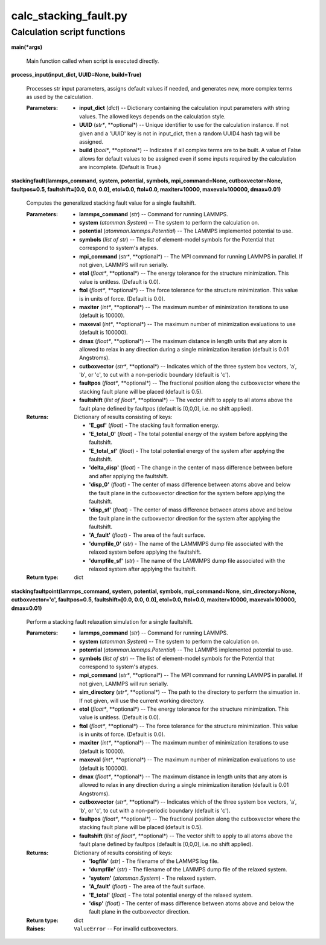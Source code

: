 
calc_stacking_fault.py
**********************


Calculation script functions
============================

**main(*args)**

   Main function called when script is executed directly.

**process_input(input_dict, UUID=None, build=True)**

   Processes str input parameters, assigns default values if needed,
   and generates new, more complex terms as used by the calculation.

   :Parameters:
      * **input_dict** (*dict*) -- Dictionary containing the
        calculation input parameters with string values.  The allowed
        keys depends on the calculation style.

      * **UUID** (*str**, **optional*) -- Unique identifier to use for
        the calculation instance.  If not given and a 'UUID' key is
        not in input_dict, then a random UUID4 hash tag will be
        assigned.

      * **build** (*bool**, **optional*) -- Indicates if all complex
        terms are to be built.  A value of False allows for default
        values to be assigned even if some inputs required by the
        calculation are incomplete.  (Default is True.)

**stackingfault(lammps_command, system, potential, symbols,
mpi_command=None, cutboxvector=None, faultpos=0.5, faultshift=[0.0,
0.0, 0.0], etol=0.0, ftol=0.0, maxiter=10000, maxeval=100000,
dmax=0.01)**

   Computes the generalized stacking fault value for a single
   faultshift.

   :Parameters:
      * **lammps_command** (*str*) -- Command for running LAMMPS.

      * **system** (*atomman.System*) -- The system to perform the
        calculation on.

      * **potential** (*atomman.lammps.Potential*) -- The LAMMPS
        implemented potential to use.

      * **symbols** (*list of str*) -- The list of element-model
        symbols for the Potential that correspond to system's atypes.

      * **mpi_command** (*str**, **optional*) -- The MPI command for
        running LAMMPS in parallel.  If not given, LAMMPS will run
        serially.

      * **etol** (*float**, **optional*) -- The energy tolerance for
        the structure minimization. This value is unitless. (Default
        is 0.0).

      * **ftol** (*float**, **optional*) -- The force tolerance for
        the structure minimization. This value is in units of force.
        (Default is 0.0).

      * **maxiter** (*int**, **optional*) -- The maximum number of
        minimization iterations to use (default is 10000).

      * **maxeval** (*int**, **optional*) -- The maximum number of
        minimization evaluations to use (default is 100000).

      * **dmax** (*float**, **optional*) -- The maximum distance in
        length units that any atom is allowed to relax in any
        direction during a single minimization iteration (default is
        0.01 Angstroms).

      * **cutboxvector** (*str**, **optional*) -- Indicates which of
        the three system box vectors, 'a', 'b', or 'c', to cut with a
        non-periodic boundary (default is 'c').

      * **faultpos** (*float**, **optional*) -- The fractional
        position along the cutboxvector where the stacking fault plane
        will be placed (default is 0.5).

      * **faultshift** (*list of float**, **optional*) -- The vector
        shift to apply to all atoms above the fault plane defined by
        faultpos (default is [0,0,0], i.e. no shift applied).

   :Returns:
      Dictionary of results consisting of keys:

      * **'E_gsf'** (*float*) - The stacking fault formation energy.

      * **'E_total_0'** (*float*) - The total potential energy of the
        system before applying the faultshift.

      * **'E_total_sf'** (*float*) - The total potential energy of the
        system after applying the faultshift.

      * **'delta_disp'** (*float*) - The change in the center of mass
        difference between before and after applying the faultshift.

      * **'disp_0'** (*float*) - The center of mass difference between
        atoms above and below the fault plane in the cutboxvector
        direction for the system before applying the faultshift.

      * **'disp_sf'** (*float*) - The center of mass difference
        between atoms above and below the fault plane in the
        cutboxvector direction for the system after applying the
        faultshift.

      * **'A_fault'** (*float*) - The area of the fault surface.

      * **'dumpfile_0'** (*str*) - The name of the LAMMMPS dump file
        associated with the relaxed system before applying the
        faultshift.

      * **'dumpfile_sf'** (*str*) - The name of the LAMMMPS dump file
        associated with the relaxed system after applying the
        faultshift.

   :Return type:
      dict

**stackingfaultpoint(lammps_command, system, potential, symbols,
mpi_command=None, sim_directory=None, cutboxvector='c', faultpos=0.5,
faultshift=[0.0, 0.0, 0.0], etol=0.0, ftol=0.0, maxiter=10000,
maxeval=100000, dmax=0.01)**

   Perform a stacking fault relaxation simulation for a single
   faultshift.

   :Parameters:
      * **lammps_command** (*str*) -- Command for running LAMMPS.

      * **system** (*atomman.System*) -- The system to perform the
        calculation on.

      * **potential** (*atomman.lammps.Potential*) -- The LAMMPS
        implemented potential to use.

      * **symbols** (*list of str*) -- The list of element-model
        symbols for the Potential that correspond to system's atypes.

      * **mpi_command** (*str**, **optional*) -- The MPI command for
        running LAMMPS in parallel.  If not given, LAMMPS will run
        serially.

      * **sim_directory** (*str**, **optional*) -- The path to the
        directory to perform the simuation in.  If not given, will use
        the current working directory.

      * **etol** (*float**, **optional*) -- The energy tolerance for
        the structure minimization. This value is unitless. (Default
        is 0.0).

      * **ftol** (*float**, **optional*) -- The force tolerance for
        the structure minimization. This value is in units of force.
        (Default is 0.0).

      * **maxiter** (*int**, **optional*) -- The maximum number of
        minimization iterations to use (default is 10000).

      * **maxeval** (*int**, **optional*) -- The maximum number of
        minimization evaluations to use (default is 100000).

      * **dmax** (*float**, **optional*) -- The maximum distance in
        length units that any atom is allowed to relax in any
        direction during a single minimization iteration (default is
        0.01 Angstroms).

      * **cutboxvector** (*str**, **optional*) -- Indicates which of
        the three system box vectors, 'a', 'b', or 'c', to cut with a
        non-periodic boundary (default is 'c').

      * **faultpos** (*float**, **optional*) -- The fractional
        position along the cutboxvector where the stacking fault plane
        will be placed (default is 0.5).

      * **faultshift** (*list of float**, **optional*) -- The vector
        shift to apply to all atoms above the fault plane defined by
        faultpos (default is [0,0,0], i.e. no shift applied).

   :Returns:
      Dictionary of results consisting of keys:

      * **'logfile'** (*str*) - The filename of the LAMMPS log file.

      * **'dumpfile'** (*str*) - The filename of the LAMMPS dump file
        of the relaxed system.

      * **'system'** (*atomman.System*) - The relaxed system.

      * **'A_fault'** (*float*) - The area of the fault surface.

      * **'E_total'** (*float*) - The total potential energy of the
        relaxed system.

      * **'disp'** (*float*) - The center of mass difference between
        atoms above and below the fault plane in the cutboxvector
        direction.

   :Return type:
      dict

   :Raises:
      ``ValueError`` -- For invalid cutboxvectors.
